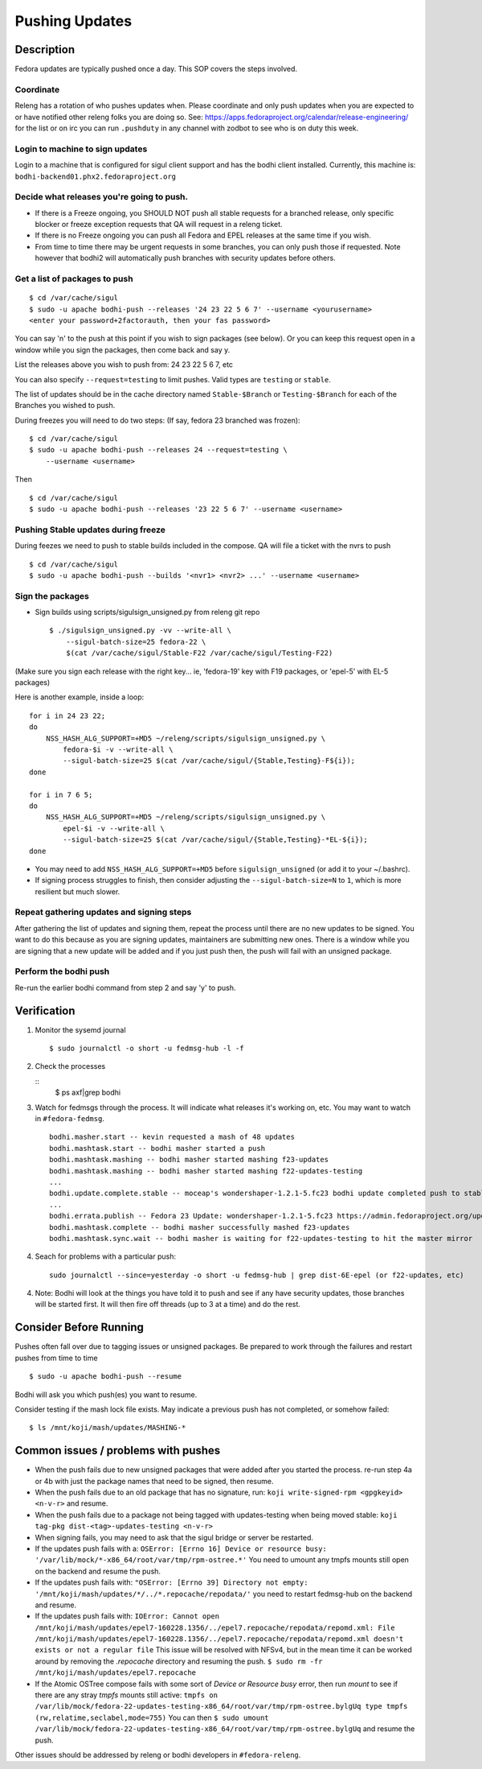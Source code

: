.. SPDX-License-Identifier:    CC-BY-SA-3.0


===============
Pushing Updates
===============

Description
===========

Fedora updates are typically pushed once a day. This SOP covers the steps
involved.

Coordinate
----------

Releng has a rotation of who pushes updates when. Please coordinate and only
push updates when you are expected to or have notified other releng folks you
are doing so. See: https://apps.fedoraproject.org/calendar/release-engineering/
for the list or on irc you can run ``.pushduty`` in any channel with zodbot to
see who is on duty this week.

Login to machine to sign updates
--------------------------------

Login to a machine that is configured for sigul client support and has the
bodhi client installed. Currently, this machine is:
``bodhi-backend01.phx2.fedoraproject.org``

Decide what releases you're going to push.
------------------------------------------

* If there is a Freeze ongoing, you SHOULD NOT push all stable requests for a
  branched release, only specific blocker or freeze exception requests that QA
  will request in a releng ticket.

* If there is no Freeze ongoing you can push all Fedora and EPEL releases at
  the same time if you wish. 

* From time to time there may be urgent requests in some branches, you can only
  push those if requested. Note however that bodhi2 will automatically push
  branches with security updates before others.

Get a list of packages to push
------------------------------

::

    $ cd /var/cache/sigul
    $ sudo -u apache bodhi-push --releases '24 23 22 5 6 7' --username <yourusername>
    <enter your password+2factorauth, then your fas password>

You can say 'n' to the push at this point if you wish to sign packages (see
below). Or you can keep this request open in a window while you sign the
packages, then come back and say y.

List the releases above you wish to push from: 24 23 22 5 6 7, etc

You can also specify ``--request=testing`` to limit pushes. Valid types are
``testing`` or ``stable``.

The list of updates should be in the cache directory named ``Stable-$Branch``
or ``Testing-$Branch`` for each of the Branches you wished to push.

During freezes you will need to do two steps: (If say, fedora 23 branched was
frozen):

::

    $ cd /var/cache/sigul
    $ sudo -u apache bodhi-push --releases 24 --request=testing \
        --username <username>

Then

::

    $ cd /var/cache/sigul
    $ sudo -u apache bodhi-push --releases '23 22 5 6 7' --username <username>

Pushing Stable updates during freeze
------------------------------------

During feezes we need to push to stable builds included in the compose.  QA
will file a ticket with the nvrs to push

::

    $ cd /var/cache/sigul
    $ sudo -u apache bodhi-push --builds '<nvr1> <nvr2> ...' --username <username>


Sign the packages
-----------------

* Sign builds using scripts/sigulsign_unsigned.py from releng git repo

  ::

    $ ./sigulsign_unsigned.py -vv --write-all \
        --sigul-batch-size=25 fedora-22 \
        $(cat /var/cache/sigul/Stable-F22 /var/cache/sigul/Testing-F22)

(Make sure you sign each release with the right key... ie, 'fedora-19' key
with F19 packages, or 'epel-5' with EL-5 packages)

Here is another example, inside a loop:

::

    for i in 24 23 22;
    do
        NSS_HASH_ALG_SUPPORT=+MD5 ~/releng/scripts/sigulsign_unsigned.py \
            fedora-$i -v --write-all \
            --sigul-batch-size=25 $(cat /var/cache/sigul/{Stable,Testing}-F${i});
    done

    for i in 7 6 5;
    do
        NSS_HASH_ALG_SUPPORT=+MD5 ~/releng/scripts/sigulsign_unsigned.py \
            epel-$i -v --write-all \
            --sigul-batch-size=25 $(cat /var/cache/sigul/{Stable,Testing}-*EL-${i});
    done

* You may need to add ``NSS_HASH_ALG_SUPPORT=+MD5`` before
  ``sigulsign_unsigned`` (or add it to your ~/.bashrc).

* If signing process struggles to finish, then consider adjusting the
  ``--sigul-batch-size=N`` to ``1``, which is more resilient but much slower.

Repeat gathering updates and signing steps
------------------------------------------

After gathering the list of updates and signing them, repeat the process until
there are no new updates to be signed. You want to do this because as you are
signing updates, maintainers are submitting new ones. There is a window while
you are signing that a new update will be added and if you just push then, the
push will fail with an unsigned package.

Perform the bodhi push
----------------------

Re-run the earlier bodhi command from step 2 and say 'y' to push.

Verification
============
#. Monitor the sysemd journal

   ::

    $ sudo journalctl -o short -u fedmsg-hub -l -f

#. Check the processes

   ::
    $ ps axf|grep bodhi

#. Watch for fedmsgs through the process. It will indicate what releases it's
   working on, etc. You may want to watch in ``#fedora-fedmsg``.

   ::

        bodhi.masher.start -- kevin requested a mash of 48 updates
        bodhi.mashtask.start -- bodhi masher started a push
        bodhi.mashtask.mashing -- bodhi masher started mashing f23-updates
        bodhi.mashtask.mashing -- bodhi masher started mashing f22-updates-testing
        ...
        bodhi.update.complete.stable -- moceap's wondershaper-1.2.1-5.fc23 bodhi update completed push to stable https://admin.fedoraproject.org/updates/FEDORA-2015-13052
        ...
        bodhi.errata.publish -- Fedora 23 Update: wondershaper-1.2.1-5.fc23 https://admin.fedoraproject.org/updates/FEDORA-2015-13052
        bodhi.mashtask.complete -- bodhi masher successfully mashed f23-updates
        bodhi.mashtask.sync.wait -- bodhi masher is waiting for f22-updates-testing to hit the master mirror

#. Seach for problems with a particular push: 

   ::

        sudo journalctl --since=yesterday -o short -u fedmsg-hub | grep dist-6E-epel (or f22-updates, etc)

4. Note: Bodhi will look at the things you have told it to push and see if any have security updates, those branches will be started first. It will then fire off threads (up to 3 at a time) and do the rest.

Consider Before Running
=======================
Pushes often fall over due to tagging issues or unsigned packages.  Be
prepared to work through the failures and restart pushes from time to
time

::

    $ sudo -u apache bodhi-push --resume

Bodhi will ask you which push(es) you want to resume.

Consider testing if the mash lock file exists.
May indicate a previous push has not completed, or somehow failed:

::

    $ ls /mnt/koji/mash/updates/MASHING-*

Common issues / problems with pushes
====================================

* When the push fails due to new unsigned packages that were added after you
  started the process. re-run step 4a or 4b with just the package names that
  need to be signed, then resume.

* When the push fails due to an old package that has no signature, run:
  ``koji write-signed-rpm <gpgkeyid> <n-v-r>`` and resume.

* When the push fails due to a package not being tagged with updates-testing
  when being moved stable: ``koji tag-pkg dist-<tag>-updates-testing <n-v-r>``

* When signing fails, you may need to ask that the sigul bridge or server be
  restarted.

* If the updates push fails with a: 
  ``OSError: [Errno 16] Device or resource busy: '/var/lib/mock/*-x86_64/root/var/tmp/rpm-ostree.*'``
  You need to umount any tmpfs mounts still open on the backend and resume the push.

* If the updates push fails with:
  ``"OSError: [Errno 39] Directory not empty: '/mnt/koji/mash/updates/*/../*.repocache/repodata/'``
  you need to restart fedmsg-hub on the backend and resume.

* If the updates push fails with:
  ``IOError: Cannot open /mnt/koji/mash/updates/epel7-160228.1356/../epel7.repocache/repodata/repomd.xml: File /mnt/koji/mash/updates/epel7-160228.1356/../epel7.repocache/repodata/repomd.xml doesn't exists or not a regular file``
  This issue will be resolved with NFSv4, but in the mean time it can be worked around by removing the `.repocache` directory and resuming the push.
  ``$ sudo rm -fr /mnt/koji/mash/updates/epel7.repocache``

* If the Atomic OSTree compose fails with some sort of `Device or Resource busy` error, then run `mount` to see if there are any stray `tmpfs` mounts still active:  
  ``tmpfs on /var/lib/mock/fedora-22-updates-testing-x86_64/root/var/tmp/rpm-ostree.bylgUq type tmpfs (rw,relatime,seclabel,mode=755)``
  You can then
  ``$ sudo umount /var/lib/mock/fedora-22-updates-testing-x86_64/root/var/tmp/rpm-ostree.bylgUq`` and resume the push.

Other issues should be addressed by releng or bodhi developers in
``#fedora-releng``.


